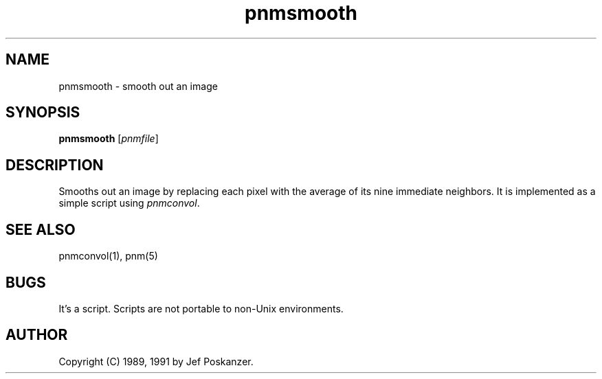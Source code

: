 .TH pnmsmooth 1 "13 January 1991"
.IX pnmsmooth
.SH NAME
pnmsmooth - smooth out an image
.SH SYNOPSIS
.B pnmsmooth
.RI [ pnmfile ]
.SH DESCRIPTION
Smooths out an image by replacing each pixel with the
average of its nine immediate neighbors.
.IX smoothing
.IX anti-aliasing
It is implemented as a simple script using
.IR pnmconvol .
.IX pnmconvol
.SH "SEE ALSO"
pnmconvol(1), pnm(5)
.SH BUGS
It's a script.
Scripts are not portable to non-Unix environments.
.SH AUTHOR
Copyright (C) 1989, 1991 by Jef Poskanzer.
.\" Permission to use, copy, modify, and distribute this software and its
.\" documentation for any purpose and without fee is hereby granted, provided
.\" that the above copyright notice appear in all copies and that both that
.\" copyright notice and this permission notice appear in supporting
.\" documentation.  This software is provided "as is" without express or
.\" implied warranty.
